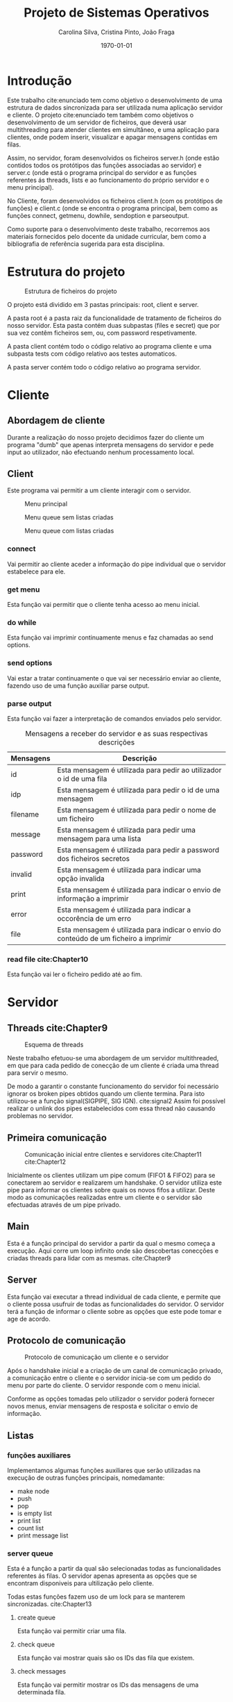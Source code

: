 #+options: toc:nil
#+title: Projeto de Sistemas Operativos
#+author: Carolina Silva, Cristina Pinto, João Fraga
#+date: \today
#+latex_class: article
#+latex_class_options:
#+latex_header:
#+latex_header_extra:
#+description:
#+keywords:
#+subtitle:
#+latex_compiler: pdflatex

#+LATEX: \maketitle

#+LATEX: \pagebreak{}
#+LATEX: \tableofcontents
#+LATEX: \listoffigures
#+LATEX: \listoftables

#+LATEX: \pagebreak{}
* Introdução

Este trabalho cite:enunciado tem como objetivo o desenvolvimento de uma estrutura de dados sincronizada para ser utilizada numa aplicação servidor e cliente.
O projeto cite:enunciado tem também como objetivos o desenvolvimento de um servidor de ficheiros, que deverá usar multithreading para atender clientes em simultâneo, e uma aplicação para clientes, onde podem inserir, visualizar e apagar mensagens contidas em filas.

Assim, no servidor, foram desenvolvidos os ficheiros server.h (onde estão contidos todos os protótipos das funções associadas ao servidor) e server.c (onde está o programa principal do servidor e as funções referentes ás threads, lists e ao funcionamento do próprio servidor e o menu principal).

No Cliente,  foram desenvolvidos os ficheiros client.h (com os protótipos de funções) e client.c (onde se encontra o programa principal, bem como as funções connect, getmenu, dowhile, sendoption e parseoutput.

Como suporte para o desenvolvimento deste trabalho, recorremos aos materiais fornecidos pelo docente da unidade curricular, bem como a bibliografia de referência sugerida para esta disciplina.

#+LATEX: \pagebreak{}
* Estrutura do projeto

#+CAPTION: Estrutura de ficheiros do projeto
#+NAME:   fig:estrutura
[[./img/estrutura.png]]

O projeto está dividido em 3 pastas principais: root, client e server.

A pasta root é a pasta raiz da funcionalidade de tratamento de ficheiros do nosso servidor.
Esta pasta contém duas subpastas (files e secret) que por sua vez contêm ficheiros sem, ou, com password respetivamente.

A pasta client contém todo o código relativo ao programa cliente e uma subpasta tests com código relativo aos testes automaticos.

A pasta server contém todo o código relativo ao programa servidor.

#+LATEX: \pagebreak{}
* Cliente

** Abordagem de cliente

Durante a realização do nosso projeto decidimos fazer do cliente um programa "dumb" que apenas interpreta mensagens do servidor e pede input ao utilizador, não efectuando nenhum processamento local.

** Client

Este programa vai permitir a um cliente interagir com o servidor.

#+CAPTION: Menu principal
#+NAME:   fig:estrutura
[[./img/mainmenu.png]]

#+CAPTION: Menu queue sem listas criadas
#+NAME:   fig:queue1
[[./img/queue1.png]]

#+CAPTION: Menu queue com listas criadas
#+NAME:   fig:queue2
[[./img/queue2.png]]

*** connect

Vai permitir ao cliente aceder a informação do pipe individual que o servidor estabelece para ele.

*** get menu

Esta função vai permitir que o cliente tenha acesso ao menu inicial.

*** do while

Esta função vai imprimir continuamente menus e faz chamadas ao send options.

*** send options

Vai estar a tratar continuamente o que vai ser necessário enviar ao cliente, fazendo uso de uma função auxiliar parse output.

*** parse output

Esta função vai fazer a interpretação de comandos enviados pelo servidor.

#+CAPTION: Mensagens a receber do servidor e as suas respectivas descrições
#+LABEL: tab:messages
|-----------+--------------------------------------------------------------------------------------|
| Mensagens | Descrição                                                                            |
|-----------+--------------------------------------------------------------------------------------|
| id        | Esta mensagem é utilizada para pedir ao utilizador o id de uma fila                  |
| idp       | Esta mensagem é utilizada para pedir o id de uma mensagem                            |
| filename  | Esta mensagem é utilizada para pedir o nome de um ficheiro                           |
| message   | Esta mensagem é utilizada para pedir uma mensagem para uma lista                     |
| password  | Esta mensagem é utilizada para pedir a password dos ficheiros secretos               |
| invalid   | Esta mensagem é utilizada para indicar uma opção invalida                            |
| print     | Esta mensagem é utilizada para indicar o envio de informação a imprimir              |
| error     | Esta mensagem é utilizada para indicar a occorência de um erro                       |
| file      | Esta mensagem é utilizada para indicar o envio do conteúdo de um ficheiro a imprimir |
|-----------+--------------------------------------------------------------------------------------|

*** read file cite:Chapter10

Esta função vai ler o ficheiro pedido até ao fim.

#+LATEX: \pagebreak{}
* Servidor

** Threads cite:Chapter9

#+CAPTION: Esquema de threads
#+NAME:   fig:threads
[[./img/threads.jpeg]]

Neste trabalho efetuou-se uma abordagem de um servidor multithreaded, em que para cada pedido de conecção de um cliente é criada uma thread para servir o mesmo.

De modo a garantir o constante funcionamento do servidor foi necessário ignorar os broken pipes obtidos quando um cliente termina.
Para isto utilizou-se a função signal(SIGPIPE,  SIG IGN). cite:signal2
Assim foi possível realizar o unlink dos pipes estabelecidos com essa thread não causando problemas no servidor.

** Primeira comunicação

#+CAPTION: Comunicação inicial entre clientes e servidores cite:Chapter11 cite:Chapter12
#+NAME:   fig:handshake
[[./img/handshake.jpeg]]

Inicialmente os clientes utilizam um pipe comum (FIFO1 & FIFO2) para se conectarem ao servidor e realizarem um handshake.
O servidor utiliza este pipe para informar os clientes sobre quais os novos fifos a utilizar.
Deste modo as comunicações realizadas entre um cliente e o servidor são efectuadas através de um pipe privado.

** Main

Esta é a função principal do servidor a partir da qual o mesmo começa a execução.
Aqui corre um loop infinito onde são descobertas conecções e criadas threads para lidar com as mesmas. cite:Chapter9

** Server

Esta função vai executar a thread individual de cada cliente, e permite que o cliente possa usufruir de todas as funcionalidades do servidor.
O servidor terá a função de informar o cliente sobre as opções que este pode tomar e age de acordo.

** Protocolo de comunicação

#+CAPTION: Protocolo de comunicação um cliente e o servidor
#+NAME:   fig:protocol
[[./img/protocol.jpeg]]

Após o handshake inicial e a criação de um canal de comunicação privado, a comunicação entre o cliente e o servidor inicia-se com um pedido do menu por parte do cliente.
O servidor responde com o menu inicial.

Conforme as opções tomadas pelo utilizador o servidor poderá fornecer novos menus, enviar mensagens de resposta e solicitar o envio de informação.

** Listas

*** funções auxiliares

Implementamos algumas funções auxiliares que serão utilizadas na execução de outras funções principais, nomedamante:
- make node
- push
- pop
- is empty list
- print list
- count list
- print message list

*** server queue

Esta é a função a partir da qual são selecionadas todas as funcionalidades referentes ás filas.
O servidor apenas apresenta as opções que se encontram disponiveis para ultilização pelo cliente.

Todas estas funções fazem uso de um lock para se manterem sincronizadas. cite:Chapter13

**** create queue

Esta função vai permitir criar uma fila.

**** check queue

Esta função vai mostrar quais são os IDs das fila que existem.

**** check messages

Esta função vai permitir mostrar os IDs das mensagens de uma determinada fila.

**** insert message

Esta função vai verificar se o ID é válido e insere a mensagem na fila correspondente.

**** print message

Esta função imprime uma mensagem com um determinado ID de uma determinadas lista.

**** delete message

Esta função vai apagar uma mensagem de uma determinada lista.

** Ficheiros

*** server file

Esta é a função a partir da qual são executadas todas as funcionalidades referentes aos ficheiros. cite:Chapter10

É solicitado ao cliente um nome de um ficheiro e caso este exista, e lhe enviada a informação contida no ficheiro.
Se o ficheiro estiver na pasta secret, é requerido ao cliente a password.

**** print file

Esta função vai enviar para o cliente toda a informação referente a um determinado ficheiro.

#+LATEX: \pagebreak{}
* Testes

Este programa vai permitir fazer testes para verificar a correta implementação do servidor de filas.
Para isto, serão criadas várias threads para simular o acesso ao servidor por varios clientes. cite:Chapter9
Cada um destes clientes realizará várias das diferentes operações de filas em simultâneo de modo a validar a correcta implementação do servidor de filas multithreaded. cite:Chapter9

#+LATEX: \pagebreak{}
* Conclusão

O desenvolvimento deste projeto ajudou no aprofundamento de competências de Sistemas Operativos, nomeadamente no desenvolvimento, implementação e especificação de estruturas de dados clássica, utilização de listas e filas e implementações thread e multithread, bem como no desenvolvimento de um servidor aplicacional.

Assim, o desenvolvimento do projeto proposto na unidade curricular de Sistemas Operativos foi bastante enriquecedor, pois permitiu mobilizar os conteúdos apreendidos no decorrer das aulas teóricas e práticas.

#+LATEX: \pagebreak{}
bibliographystyle:plain
bibliography:refs.bib
